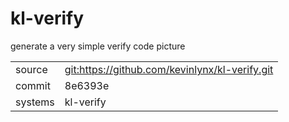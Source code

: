 * kl-verify

generate a very simple verify code picture

|---------+-------------------------------------------|
| source  | git:https://github.com/kevinlynx/kl-verify.git   |
| commit  | 8e6393e  |
| systems | kl-verify |
|---------+-------------------------------------------|


